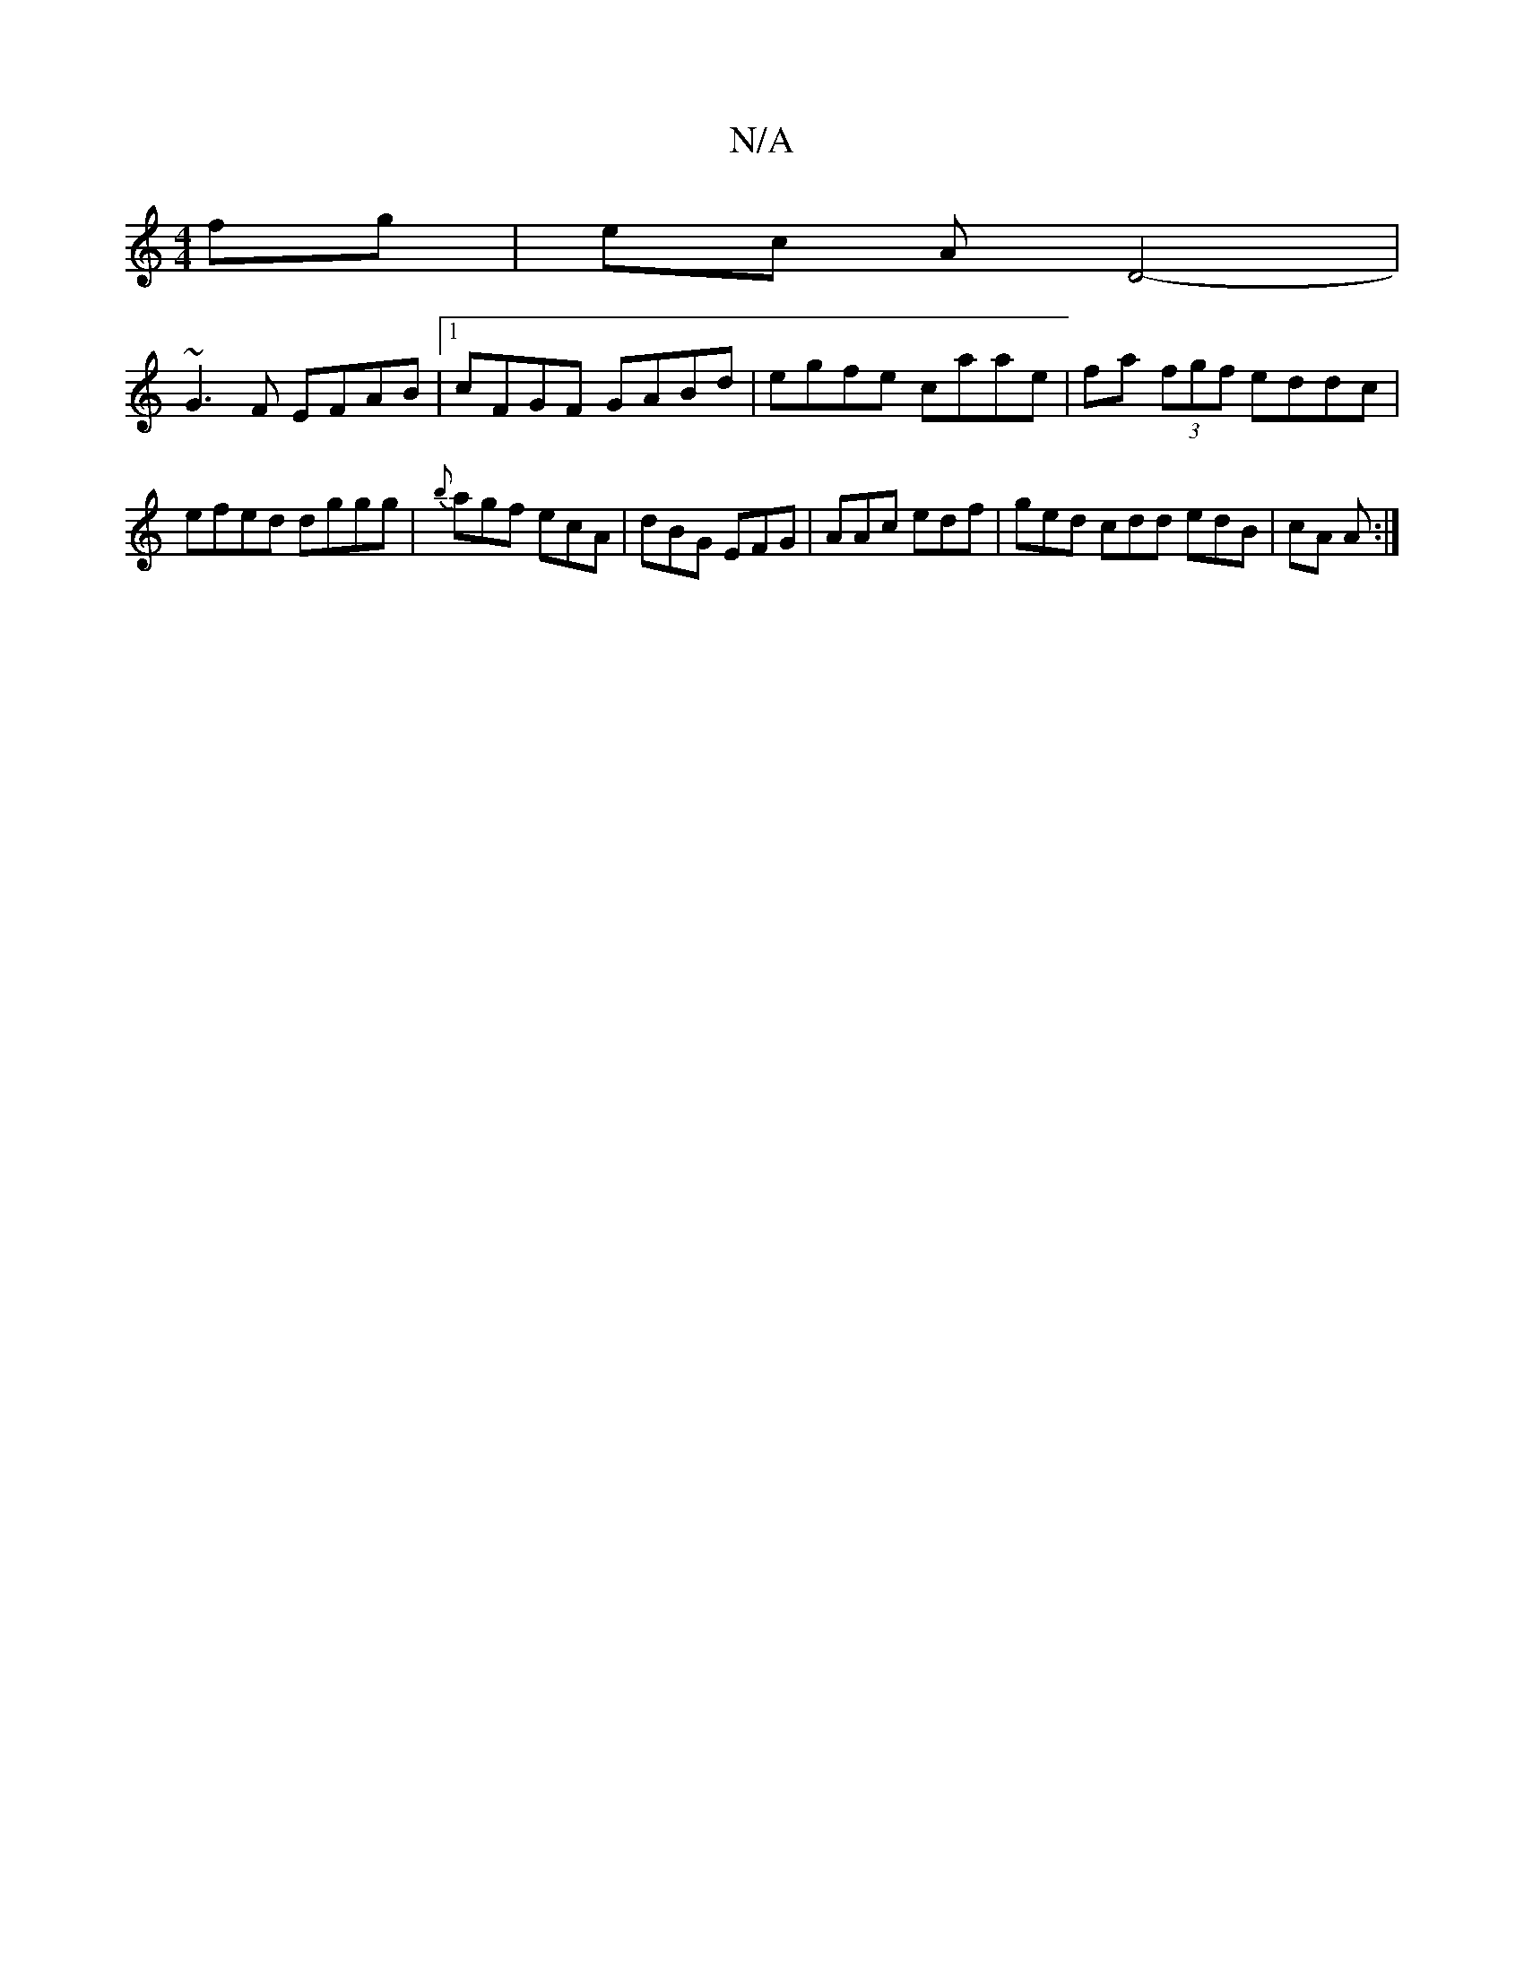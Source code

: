 X:1
T:N/A
M:4/4
R:N/A
K:Cmajor
fg | ec A D4-|
~G3F EFAB |1 cFGF GABd|egfe caae|fa (3fgf eddc|efed dggg|{b}agf ecA|dBG EFG|AAc edf|ged cdd edB|cA A :|

|:dGFG FDEF|~G4 GA BA | GBdB A2 :|
|:E | B,)DFA DFD|~E2E DEF GAB | ABd edB ABc |